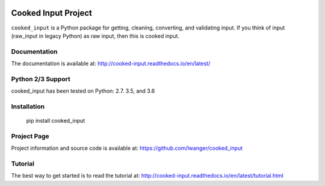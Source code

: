 

.. image:: https://img.shields.io/pypi/v/cooked_input.svg

.. image:: https://img.shields.io/pypi/dm/cooked_input.svg

.. image:: https://img.shields.io/pypi/l/cooked_input.svg

.. image:: https://readthedocs.org/projects/cooked_input/badge/?version=latest

.. image:: https://img.shields.io/pypi/pyversions/cooked-input.svg


Cooked Input Project
====================


``cooked_input`` is a Python package for getting, cleaning, converting, and validating input. 
If you think of input (raw_input in legacy Python) as raw input, then this is cooked input.


Documentation
-------------

The documentation is available at: http://cooked-input.readthedocs.io/en/latest/


Python 2/3 Support
------------------

cooked_input has been tested on Python: 2.7. 3.5, and 3.6


Installation
------------

  pip install cooked_input


Project Page
------------

Project information and source code is available at: https://github.com/lwanger/cooked_input


Tutorial
--------

The best way to get started is to read the tutorial at: http://cooked-input.readthedocs.io/en/latest/tutorial.html





